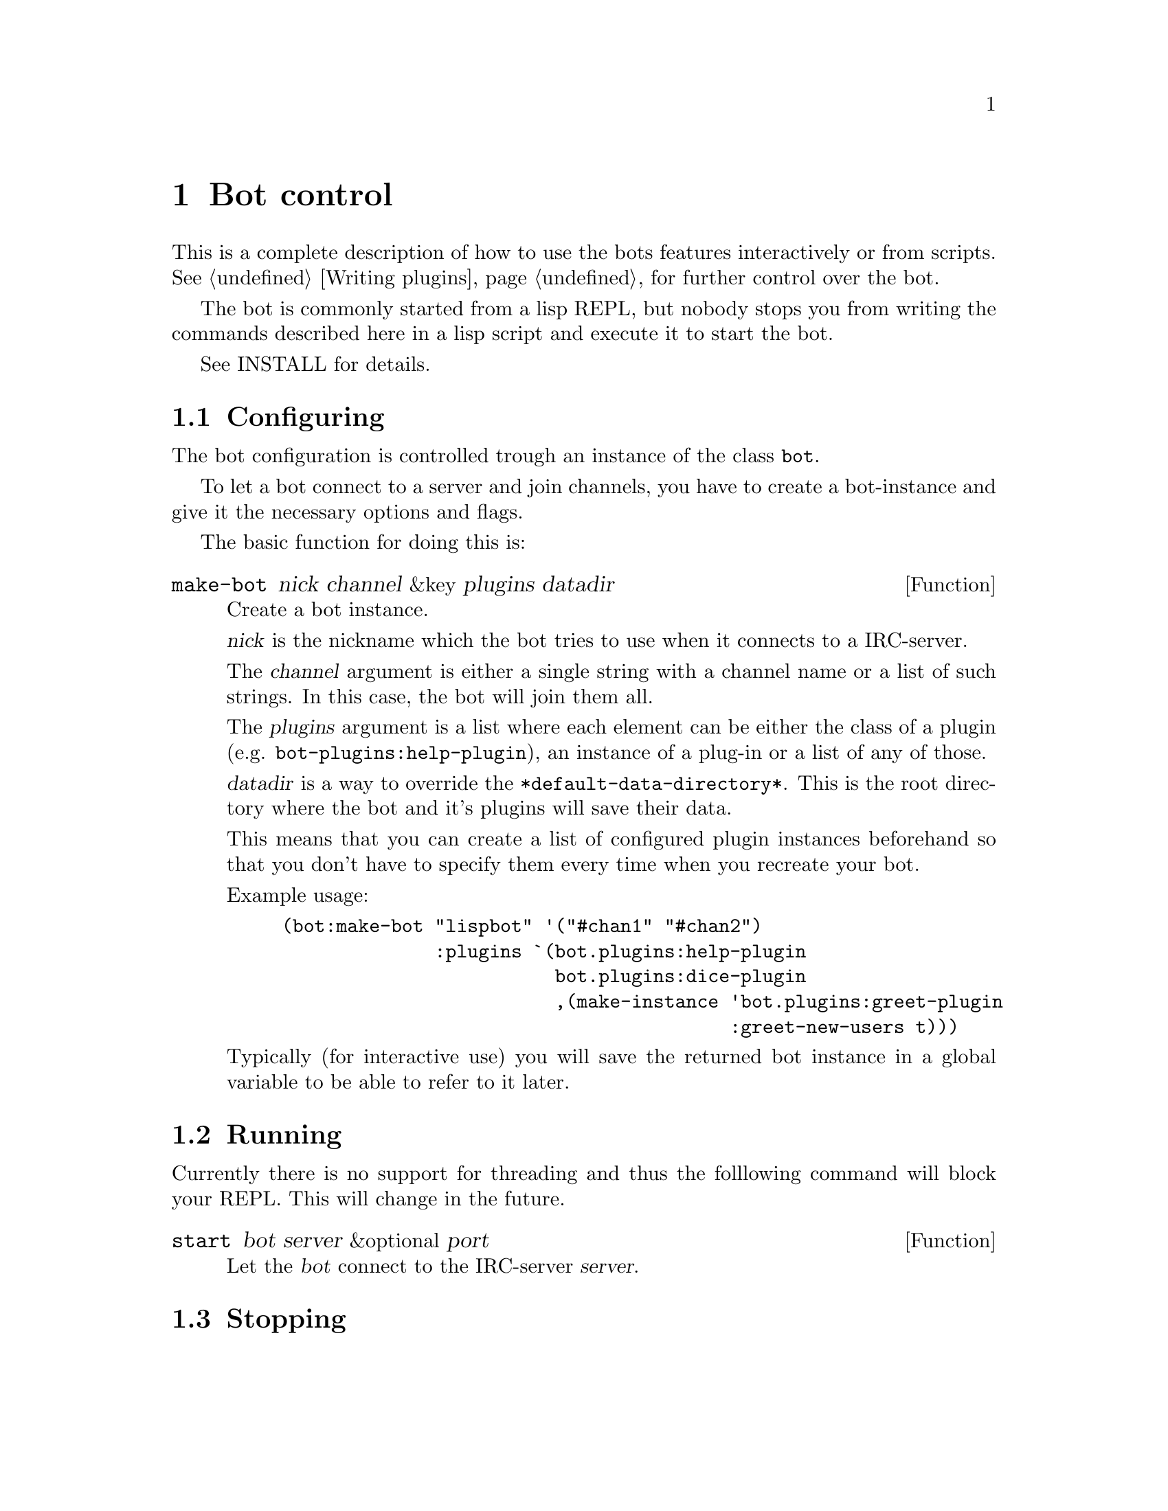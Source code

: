 @node Bot control
@chapter Bot control

This is a complete description of how to use the bots features
interactively or from scripts. @xref{Writing plugins}, for further
control over the bot.

The bot is commonly started from a lisp REPL, but nobody stops you from
writing the commands described here in a lisp script and execute it to
start the bot.

@ifclear included
See INSTALL for details.
@end ifclear
@ifset included
@xref{Installation}, for details.
@end ifset

@menu
* Configuring::         How to create a bot instance
* Running::             Connecting to server and entering the read loop
* Stopping::            Disconnecting the bot
@end menu

@node Configuring
@section Configuring

The bot configuration is controlled trough an instance of the class
@code{bot}.

To let a bot connect to a server and join channels, you have to create a
bot-instance and give it the necessary options and flags.

The basic function for doing this is:

@deffn Function make-bot nick channel &key plugins datadir
Create a bot instance.

@var{nick} is the nickname which the bot tries to use when it connects
to a IRC-server.

The @var{channel} argument is either a single string with a channel name or a
list of such strings. In this case, the bot will join them all.

The @var{plugins} argument is a list where each element can be either
the class of a plugin (e.g. @code{bot-plugins:help-plugin}), an
instance of a plug-in or a list of any of those.

@var{datadir} is a way to override the
@code{*default-data-directory*}. This is the root directory where the
bot and it's plugins will save their data.

This means that you can create a list of configured plugin instances
beforehand so that you don't have to specify them every time when you
recreate your bot.

Example usage:

@example
(bot:make-bot "lispbot" '("#chan1" "#chan2")
              :plugins `(bot.plugins:help-plugin
                         bot.plugins:dice-plugin
                         ,(make-instance 'bot.plugins:greet-plugin
                                         :greet-new-users t)))
@end example

Typically (for interactive use) you will save the returned bot instance
in a global variable to be able to refer to it later.
@end deffn

@node Running
@section Running

Currently there is no support for threading and thus the folllowing
command will block your REPL. This will change in the future.

@deffn Function start bot server &optional port

Let the @var{bot} connect to the IRC-server @var{server}.

@end deffn

@node Stopping
@section Stopping

